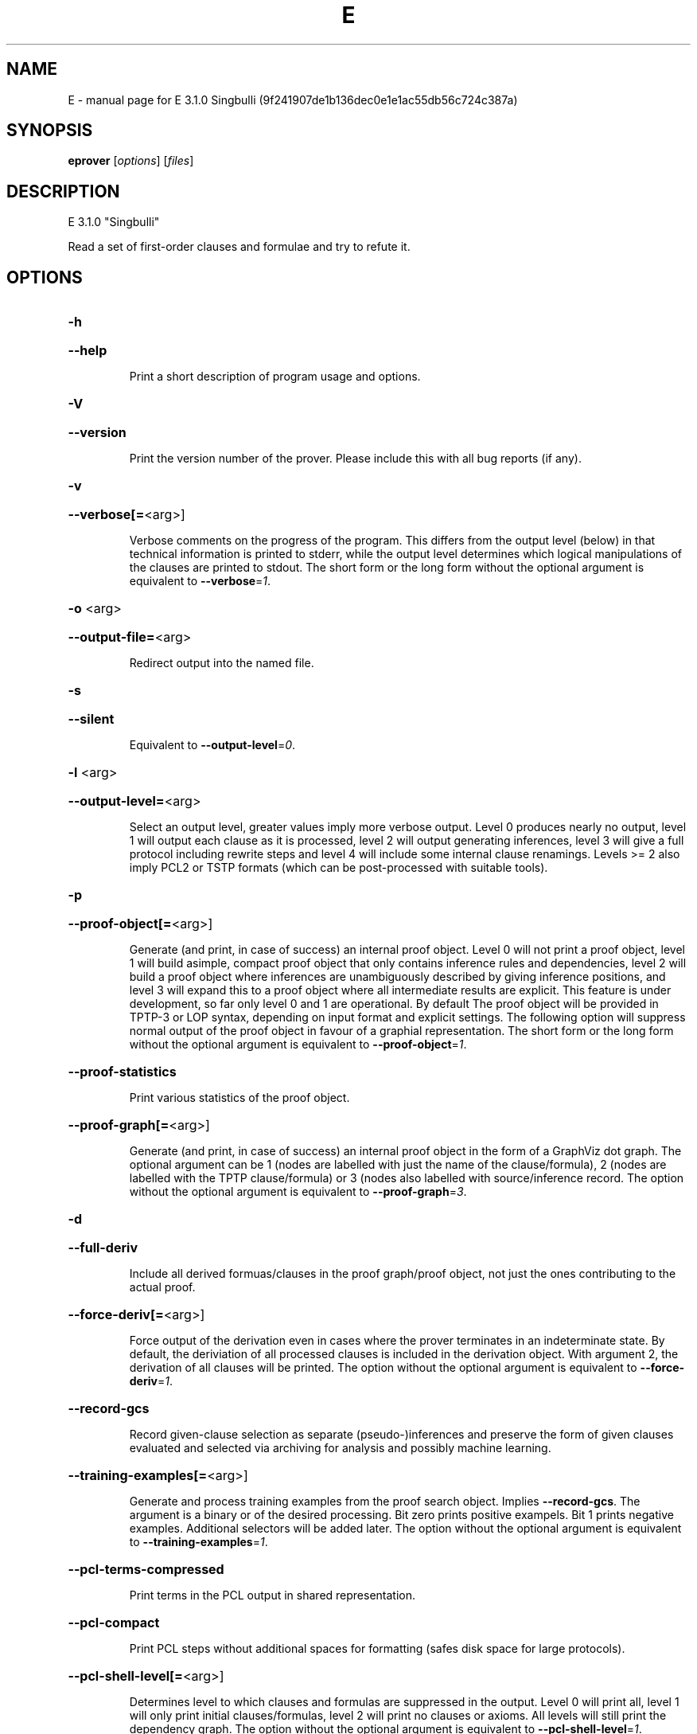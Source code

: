 .\" DO NOT MODIFY THIS FILE!  It was generated by help2man 1.49.3.
.TH E "1" "May 2024" "E 3.1.0 Singbulli (9f241907de1b136dec0e1e1ac55db56c724c387a)" "User Commands"
.SH NAME
E \- manual page for E 3.1.0 Singbulli (9f241907de1b136dec0e1e1ac55db56c724c387a)
.SH SYNOPSIS
.B eprover
[\fI\,options\/\fR] [\fI\,files\/\fR]
.SH DESCRIPTION
E 3.1.0 "Singbulli"
.PP
Read a set of first\-order clauses and formulae and try to refute it.
.SH OPTIONS
.HP
\fB\-h\fR
.HP
\fB\-\-help\fR
.IP
Print a short description of program usage and options.
.HP
\fB\-V\fR
.HP
\fB\-\-version\fR
.IP
Print the version number of the prover. Please include this with all bug
reports (if any).
.HP
\fB\-v\fR
.HP
\fB\-\-verbose[=\fR<arg>]
.IP
Verbose comments on the progress of the program. This differs from the
output level (below) in that technical information is printed to stderr,
while the output level determines which logical manipulations of the
clauses are printed to stdout. The short form or the long form without
the optional argument is equivalent to \fB\-\-verbose\fR=\fI\,1\/\fR.
.HP
\fB\-o\fR <arg>
.HP
\fB\-\-output\-file=\fR<arg>
.IP
Redirect output into the named file.
.HP
\fB\-s\fR
.HP
\fB\-\-silent\fR
.IP
Equivalent to \fB\-\-output\-level\fR=\fI\,0\/\fR.
.HP
\fB\-l\fR <arg>
.HP
\fB\-\-output\-level=\fR<arg>
.IP
Select an output level, greater values imply more verbose output. Level 0
produces nearly no output, level 1 will output each clause as it is
processed, level 2 will output generating inferences, level 3 will give a
full protocol including rewrite steps and level 4 will include some
internal clause renamings. Levels >= 2 also imply PCL2 or TSTP formats
(which can be post\-processed with suitable tools).
.HP
\fB\-p\fR
.HP
\fB\-\-proof\-object[=\fR<arg>]
.IP
Generate (and print, in case of success) an internal proof object. Level
0 will not print a proof object, level 1 will build asimple, compact
proof object that only contains inference rules and dependencies, level 2
will build a proof object where inferences are unambiguously described by
giving inference positions, and level 3 will expand this to a proof
object where all intermediate results are explicit. This feature is under
development, so far only level 0 and 1 are operational. By default The
proof object will be provided in TPTP\-3 or LOP syntax, depending on input
format and explicit settings. The following option will suppress normal
output of the proof object in favour of a graphial representation. The
short form or the long form without the optional argument is equivalent
to \fB\-\-proof\-object\fR=\fI\,1\/\fR.
.HP
\fB\-\-proof\-statistics\fR
.IP
Print various statistics of the proof object.
.HP
\fB\-\-proof\-graph[=\fR<arg>]
.IP
Generate (and print, in case of success) an internal proof object in the
form of a GraphViz dot graph. The optional argument can be 1 (nodes are
labelled with just the name of the clause/formula), 2 (nodes are labelled
with the TPTP clause/formula) or 3  (nodes also labelled with
source/inference record. The option without the optional argument is
equivalent to \fB\-\-proof\-graph\fR=\fI\,3\/\fR.
.HP
\fB\-d\fR
.HP
\fB\-\-full\-deriv\fR
.IP
Include all derived formuas/clauses in the proof graph/proof object, not
just the ones contributing to the actual proof.
.HP
\fB\-\-force\-deriv[=\fR<arg>]
.IP
Force output of the derivation even in cases where the prover terminates
in an indeterminate state. By default, the deriviation of all processed
clauses is included in the derivation object. With argument 2, the
derivation of all clauses will be printed. The option without the
optional argument is equivalent to \fB\-\-force\-deriv\fR=\fI\,1\/\fR.
.HP
\fB\-\-record\-gcs\fR
.IP
Record given\-clause selection as separate (pseudo\-)inferences and
preserve the form of given clauses evaluated and selected via archiving
for analysis and possibly machine learning.
.HP
\fB\-\-training\-examples[=\fR<arg>]
.IP
Generate and process training examples from the proof search object.
Implies \fB\-\-record\-gcs\fR. The argument is a binary or of the desired
processing. Bit zero prints positive exampels. Bit 1 prints negative
examples. Additional selectors will be added later. The option without
the optional argument is equivalent to \fB\-\-training\-examples\fR=\fI\,1\/\fR.
.HP
\fB\-\-pcl\-terms\-compressed\fR
.IP
Print terms in the PCL output in shared representation.
.HP
\fB\-\-pcl\-compact\fR
.IP
Print PCL steps without additional spaces for formatting (safes disk
space for large protocols).
.HP
\fB\-\-pcl\-shell\-level[=\fR<arg>]
.IP
Determines level to which clauses and formulas are suppressed in the
output. Level 0 will print all, level 1 will only print initial
clauses/formulas, level 2 will print no clauses or axioms. All levels
will still print the dependency graph. The option without the optional
argument is equivalent to \fB\-\-pcl\-shell\-level\fR=\fI\,1\/\fR.
.HP
\fB\-\-print\-statistics\fR
.IP
Print the inference statistics (only relevant for output level <=1,
otherwise they are printed automatically.
.HP
\fB\-0\fR
.HP
\fB\-\-print\-detailed\-statistics\fR
.IP
Print data about the proof state that is potentially expensive to
collect. Includes number of term cells and number of rewrite steps. This
implies the previous option.
.HP
\fB\-S\fR
.HP
\fB\-\-print\-saturated[=\fR<arg>]
.IP
Print the (semi\-) saturated clause sets after terminating the saturation
process. The argument given describes which parts should be printed in
which order. Legal characters are 'teigEIGaA', standing for type
declarations, processed positive units, processed negative units,
processed non\-units, unprocessed positive units, unprocessed negative
units, unprocessed non\-units, and two types of additional equality
axioms, respectively. Equality axioms will only be printed if the
original specification contained real equality. In this case, 'a'
requests axioms in which a separate substitutivity axiom is given for
each argument position of a function or predicate symbol, while 'A'
requests a single substitutivity axiom (covering all positions) for each
symbol. The short form or the long form without the optional argument is
equivalent to \fB\-\-print\-saturated\fR=\fI\,eigEIG\/\fR.
.HP
\fB\-\-print\-sat\-info\fR
.IP
Print additional information (clause number, weight, etc) as a comment
for clauses from the semi\-saturated end system.
.HP
\fB\-\-filter\-saturated[=\fR<arg>]
.TP
Filter the
(semi\-) saturated clause sets after terminating the
.IP
saturation process. The argument is a string describing which operations
to take (and in which order). Options are 'u' (remove all clauses with
more than one literal), 'c' (delete all but one copy of identical
clauses, 'n', 'r', 'f' (forward contraction, unit\-subsumption only, no
rewriting, rewriting with rules only, full rewriting, respectively), and
\&'N', 'R' and 'F' (as their lower case counterparts, but with
non\-unit\-subsumption enabled as well). The option without the optional
argument is equivalent to \fB\-\-filter\-saturated\fR=\fI\,Fc\/\fR.
.HP
\fB\-\-syntax\-only\fR
.IP
Stop after parsing, i.e. only check if the input can be parsed correcly.
.HP
\fB\-\-prune\fR
.IP
Stop after relevancy pruning, SInE pruning, and output of the initial
clause\- and formula set. This will automatically set output level to 4 so
that the pruned problem specification is printed. Note that the desired
pruning methods must still be specified (e.g. '\-\-sine=Auto').
.HP
\fB\-\-cnf\fR
.IP
Convert the input problem into clause normal form and print it. This is
(nearly) equivalent to '\-\-print\-saturated=eigEIG
\fB\-\-processed\-clauses\-limit\fR=\fI\,0\/\fR' and will by default perform some usually
useful simplifications. You can additionally specify e.g.
\&'\-\-no\-preprocessing' if you want just the result of CNF translation.
.HP
\fB\-\-print\-pid\fR
.IP
Print the process id of the prover as a comment after option processing.
.HP
\fB\-\-print\-version\fR
.IP
Print the version number of the prover as a comment after option
processing. Note that unlike \fB\-version\fR, the prover will not terminate, but
proceed normally.
.HP
\fB\-\-error\-on\-empty\fR
.IP
Return with an error code if the input file contains no clauses.
Formally, the empty clause set (as an empty conjunction of clauses) is
trivially satisfiable, and E will treat any empty input set as
satisfiable. However, in composite systems this is more often a sign that
something went wrong. Use this option to catch such bugs.
.HP
\fB\-m\fR <arg>
.HP
\fB\-\-memory\-limit=\fR<arg>
.IP
Limit the memory the prover may use. The argument is the allowed amount
of memory in MB. If you use the argument 'Auto', the system will try to
figure out the amount of physical memory of your machine and claim most
of it. This option may not work everywhere, due to broken and/or strange
behaviour of setrlimit() in some UNIX implementations, and due to the
fact that I know of no portable way to figure out the physical memory in
a machine. Both the option and the 'Auto' version do work under all
tested versions of Solaris and GNU/Linux. Due to problems with limit data
types, it is currently impossible to set a limit of more than 2 GB (2048
MB).
.HP
\fB\-\-cpu\-limit[=\fR<arg>]
.IP
Limit the cpu time the prover should run. The optional argument is the
CPU time in seconds. The prover will terminate immediately after reaching
the time limit, regardless of internal state. This option may not work
everywhere, due to broken and/or strange behaviour of setrlimit() in some
UNIX implementations. It does work under all tested versions of Solaris,
HP\-UX, MacOS\-X, and GNU/Linux. As a side effect, this option will inhibit
core file writing. Please note that if you use both \fB\-\-cpu\-limit\fR and
\fB\-\-soft\-cpu\-limit\fR, the soft limit has to be smaller than the hard limit to
have any effect.  The option without the optional argument is equivalent
to \fB\-\-cpu\-limit\fR=\fI\,300\/\fR.
.HP
\fB\-\-soft\-cpu\-limit[=\fR<arg>]
.IP
Limit the cpu time the prover should spend in the main saturation phase.
The prover will then terminate gracefully, i.e. it will perform
post\-processing, filtering and printing of unprocessed clauses, if these
options are selected. Note that for some filtering options (in particular
those which perform full subsumption), the post\-processing time may well
be larger than the saturation time. This option is particularly useful if
you want to use E as a preprocessor or lemma generator in a larger
system. The option without the optional argument is equivalent to
\fB\-\-soft\-cpu\-limit\fR=\fI\,290\/\fR.
.HP
\fB\-R\fR
.HP
\fB\-\-resources\-info\fR
.IP
Give some information about the resources used by the prover. You will
usually get CPU time information. On systems returning more information
with the rusage() system call, you will also get information about memory
consumption.
.HP
\fB\-\-print\-strategy[=\fR<arg>]
.IP
Print a representation of all search parameters and their setting of a
given strategy, then terminate. If no argument is given, the current
strategy is printed. Use the reserved name '>all\-strats<'to get a
description of all built\-in strategies. The option without the optional
argument is equivalent to \fB\-\-print\-strategy=\fR>current\-strategy<.
.HP
\fB\-\-parse\-strategy=\fR<arg>
.IP
Parse the previously printed representation of strategy and set all proof
search parameters accordingly.
.HP
\fB\-C\fR <arg>
.HP
\fB\-\-processed\-clauses\-limit=\fR<arg>
.IP
Set the maximal number of clauses to process (i.e. the number of
traversals of the main\-loop).
.HP
\fB\-P\fR <arg>
.HP
\fB\-\-processed\-set\-limit=\fR<arg>
.IP
Set the maximal size of the set of processed clauses. This differs from
the previous option in that redundant and back\-simplified processed
clauses are not counted.
.HP
\fB\-U\fR <arg>
.HP
\fB\-\-unprocessed\-limit=\fR<arg>
.IP
Set the maximal size of the set of unprocessed clauses. This is a
termination condition, not something to use to control the deletion of
bad clauses. Compare \fB\-\-delete\-bad\-limit\fR.
.HP
\fB\-T\fR <arg>
.HP
\fB\-\-total\-clause\-set\-limit=\fR<arg>
.IP
Set the maximal size of the set of all clauses. See previous option.
.HP
\fB\-\-generated\-limit=\fR<arg>
.IP
Set the maximal number of generated clauses before the proof search
stops. This is a reasonable (though not great) estimate of the work done.
.HP
\fB\-\-tb\-insert\-limit=\fR<arg>
.IP
Set the maximal number of of term bank term top insertions. This is a
reasonable (though not great) estimate of the work done.
.HP
\fB\-\-answers[=\fR<arg>]
.IP
Set the maximal number of answers to print for existentially quantified
questions. Without this option, the prover terminates after the first
answer found. If the value is different from 1, the prover is no longer
guaranteed to terminate, even if there is a finite number of answers. The
option without the optional argument is equivalent to
\fB\-\-answers\fR=\fI\,2147483647\/\fR.
.HP
\fB\-\-conjectures\-are\-questions\fR
.IP
Treat all conjectures as questions to be answered. This is a wart
necessary because CASC\-J6 has categories requiring answers, but does not
yet support the 'question' type for formulas.
.HP
\fB\-n\fR
.HP
\fB\-\-eqn\-no\-infix\fR
.IP
In LOP, print equations in prefix notation equal(x,y).
.HP
\fB\-e\fR
.HP
\fB\-\-full\-equational\-rep\fR
.IP
In LOP. print all literals as equations, even non\-equational ones.
.HP
\fB\-\-lop\-in\fR
.IP
Set E\-LOP as the input format. If no input format is selected by this or
one of the following options, E will guess the input format based on the
first token. It will almost always correctly recognize TPTP\-3, but it may
misidentify E\-LOP files that use TPTP meta\-identifiers as logical
symbols.
.HP
\fB\-\-pcl\-out\fR
.IP
Set PCL as the proof object output format.
.HP
\fB\-\-tptp\-in\fR
.IP
Set TPTP\-2 as the input format (but note that includes are still handled
according to TPTP\-3 semantics).
.HP
\fB\-\-tptp\-out\fR
.IP
Print TPTP format instead of E\-LOP. Implies \fB\-\-eqn\-no\-infix\fR and will
ignore \fB\-\-full\-equational\-rep\fR.
.HP
\fB\-\-tptp\-format\fR
.IP
Equivalent to \fB\-\-tptp\-in\fR and \fB\-\-tptp\-out\fR.
.HP
\fB\-\-tptp2\-in\fR
.IP
Synonymous with \fB\-\-tptp\-in\fR.
.HP
\fB\-\-tptp2\-out\fR
.IP
Synonymous with \fB\-\-tptp\-out\fR.
.HP
\fB\-\-tptp2\-format\fR
.IP
Synonymous with \fB\-\-tptp\-format\fR.
.HP
\fB\-\-tstp\-in\fR
.IP
Set TPTP\-3 as the input format (Note that TPTP\-3 syntax is still under
development, and the version in E may not be fully conforming at all
times. E works on all TPTP 6.3.0 FOF and CNF files (including includes).
.HP
\fB\-\-tstp\-out\fR
.IP
Print output clauses in TPTP\-3 syntax. In particular, for output levels
>=2, write derivations as TPTP\-3 derivations.
.HP
\fB\-\-tstp\-format\fR
.IP
Equivalent to \fB\-\-tstp\-in\fR and \fB\-\-tstp\-out\fR.
.HP
\fB\-\-tptp3\-in\fR
.IP
Synonymous with \fB\-\-tstp\-in\fR.
.HP
\fB\-\-tptp3\-out\fR
.IP
Synonymous with \fB\-\-tstp\-out\fR.
.HP
\fB\-\-tptp3\-format\fR
.IP
Synonymous with \fB\-\-tstp\-format\fR.
.HP
\fB\-\-auto\fR
.IP
Automatically determine settings for proof search.
.HP
\fB\-\-auto\-schedule[=\fR<arg>]
.IP
Use the (experimental) strategy scheduling. This will try several
different fully specified search strategies (aka "Auto\-Modes"), one after
the other, until a proof or saturation is found, or the time limit is
exceeded. The optional argument is the number of CPUs on which the
schedule is going to be executed on. By default, the schedule is executed
on a single core. To execute on all cores of a system, set the argument
to 'Auto', but note that this will use all reported cores (even
low\-performance efficiency cores, if available on the hardware platform
and reported by the OS). The option without the optional argument is
equivalent to \fB\-\-auto\-schedule\fR=\fI\,1\/\fR.
.HP
\fB\-\-force\-preproc\-sched=\fR<arg>
.IP
When autoscheduling is used, make sure that preprocessing schedule is
inserted in the search categories
.HP
\fB\-\-serialize\-schedule=\fR<arg>
.IP
Convert parallel auto\-schedule into serialized one.
.HP
\fB\-\-satauto\-schedule[=\fR<arg>]
.IP
Use strategy scheduling without SInE, thus maintaining completeness. The
option without the optional argument is equivalent to
\fB\-\-satauto\-schedule\fR=\fI\,1\/\fR.
.HP
\fB\-\-no\-preprocessing\fR
.IP
Do not perform preprocessing on the initial clause set. Preprocessing
currently removes tautologies and orders terms, literals and clauses in a
certain ("canonical") way before anything else happens. Unless limited by
one of the following options, it will also unfold equational definitions.
.HP
\fB\-\-eq\-unfold\-limit=\fR<arg>
.IP
During preprocessing, limit unfolding (and removing) of equational
definitions to those where the expanded definition is at most the given
limit bigger (in terms of standard weight) than the defined term.
.HP
\fB\-\-eq\-unfold\-maxclauses=\fR<arg>
.IP
During preprocessing, don't try unfolding of equational definitions if
the problem has more than this limit of clauses.
.HP
\fB\-\-no\-eq\-unfolding\fR
.IP
During preprocessing, abstain from unfolding (and removing) equational
definitions.
.HP
\fB\-\-goal\-defs[=\fR<arg>]
.IP
Introduce Twee\-style equational definitions for ground terms in
conjecture clauses. The argument can be All or Neg, which will only
consider ground terms from negative literals (to be implemented). The
option without the optional argument is equivalent to \fB\-\-goal\-defs\fR=\fI\,All\/\fR.
.HP
\fB\-\-goal\-subterm\-defs\fR
.IP
Introduce goal definitions for all conjecture ground subterms. The
default is to only introduce them for the maximal (with respect to the
subterm relation) ground terms in conjecture clauses (to be implemented).
.HP
\fB\-\-sine[=\fR<arg>]
.IP
Apply SInE to prune the unprocessed axioms with the specified filter.
\&'Auto' will automatically pick a filter. The option without the optional
argument is equivalent to \fB\-\-sine\fR=\fI\,Auto\/\fR.
.HP
\fB\-\-rel\-pruning\-level[=\fR<arg>]
.IP
Perform relevancy pruning up to the given level on the unprocessed
axioms. The option without the optional argument is equivalent to
\fB\-\-rel\-pruning\-level\fR=\fI\,3\/\fR.
.HP
\fB\-\-presat\-simplify\fR
.IP
Before proper saturation do a complete interreduction of the proof state.
.HP
\fB\-\-ac\-handling[=\fR<arg>]
.IP
Select AC handling mode, i.e. determine what to do with redundant AC
tautologies. The default is equivalent to 'DiscardAll', the other
possible values are 'None' (to disable AC handling), 'KeepUnits', and
\&'KeepOrientable'. The option without the optional argument is equivalent
to \fB\-\-ac\-handling\fR=\fI\,KeepUnits\/\fR.
.HP
\fB\-\-ac\-non\-aggressive\fR
.IP
Do AC resolution on negative literals only on processing (by default, AC
resolution is done after clause creation). Only effective if AC handling
is not disabled.
.HP
\fB\-W\fR <arg>
.HP
\fB\-\-literal\-selection\-strategy=\fR<arg>
.IP
Choose a strategy for selection of negative literals. There are two
special values for this option: NoSelection will select no literal (i.e.
perform normal superposition) and NoGeneration will inhibit all
generating inferences. For a list of the other (hopefully
self\-documenting) values run 'eprover \fB\-W\fR none'. There are two variants of
each strategy. The one prefixed with 'P' will allow paramodulation into
maximal positive literals in addition to paramodulation into maximal
selected negative literals.
.HP
\fB\-\-no\-generation\fR
.IP
Don't perform any generating inferences (equivalent to
\fB\-\-literal\-selection\-strategy\fR=\fI\,NoGeneration\/\fR).
.HP
\fB\-\-select\-on\-processing\-only\fR
.IP
Perform literal selection at processing time only (i.e. select only in
the _given clause_), not before clause evaluation. This is relevant
because many clause selection heuristics give special consideration to
maximal or selected literals.
.HP
\fB\-i\fR
.HP
\fB\-\-inherit\-paramod\-literals\fR
.IP
Always select the negative literals a previous inference paramodulated
into (if possible). If no such literal exists, select as dictated by the
selection strategy.
.HP
\fB\-j\fR
.HP
\fB\-\-inherit\-goal\-pm\-literals\fR
.IP
In a goal (all negative clause), always select the negative literals a
previous inference paramodulated into (if possible). If no such literal
exists, select as dictated by the selection strategy.
.HP
\fB\-\-inherit\-conjecture\-pm\-literals\fR
.IP
In a conjecture\-derived clause, always select the negative literals a
previous inference paramodulated into (if possible). If no such literal
exists, select as dictated by the selection strategy.
.HP
\fB\-\-selection\-pos\-min=\fR<arg>
.IP
Set a lower limit for the number of positive literals a clause must have
to be eligible for literal selection.
.HP
\fB\-\-selection\-pos\-max=\fR<arg>
.IP
Set a upper limit for the number of positive literals a clause can have
to be eligible for literal selection.
.HP
\fB\-\-selection\-neg\-min=\fR<arg>
.IP
Set a lower limit for the number of negative literals a clause must have
to be eligible for literal selection.
.HP
\fB\-\-selection\-neg\-max=\fR<arg>
.IP
Set a upper limit for the number of negative literals a clause can have
to be eligible for literal selection.
.HP
\fB\-\-selection\-all\-min=\fR<arg>
.IP
Set a lower limit for the number of literals a clause must have to be
eligible for literal selection.
.HP
\fB\-\-selection\-all\-max=\fR<arg>
.IP
Set an upper limit for the number of literals a clause must have to be
eligible for literal selection.
.HP
\fB\-\-selection\-weight\-min=\fR<arg>
.IP
Set the minimum weight a clause must have to be eligible for literal
selection.
.HP
\fB\-\-prefer\-initial\-clauses\fR
.IP
Always process all initial clauses first.
.HP
\fB\-x\fR <arg>
.HP
\fB\-\-expert\-heuristic=\fR<arg>
.IP
Select one of the clause selection heuristics. Currently at least
available: Auto, Weight, StandardWeight, RWeight, FIFO, LIFO, Uniq,
UseWatchlist. For a full list check HEURISTICS/che_proofcontrol.c. Auto
is recommended if you only want to find a proof. It is special in that it
will also set some additional options. To have optimal performance, you
also should specify \fB\-tAuto\fR to select a good term ordering. LIFO is unfair
and will make the prover incomplete. Uniq is used internally and is not
very useful in most cases. You can define more heuristics using the
option \fB\-H\fR (see below).
.HP
\fB\-\-filter\-orphans\-limit[=\fR<arg>]
.IP
Orphans are unprocessed clauses where one of the parents has been removed
by back\-simolification. They are redundant and usually removed lazily
(i.e. only when they are selected for processing). With this option you
can select a limit on back\-simplified clauses  after which orphans will
be eagerly deleted. The option without the optional argument is
equivalent to \fB\-\-filter\-orphans\-limit\fR=\fI\,100\/\fR.
.HP
\fB\-\-forward\-contract\-limit[=\fR<arg>]
.IP
Set a limit on the number of processed clauses after which the
unprocessed clause set will be re\-simplified and reweighted.  The option
without the optional argument is equivalent to
\fB\-\-forward\-contract\-limit\fR=\fI\,80000\/\fR.
.HP
\fB\-\-delete\-bad\-limit[=\fR<arg>]
.IP
Set the number of storage units after which bad clauses are deleted
without further consideration. This causes the prover to be potentially
incomplete, but will allow you to limit the maximum amount of memory used
fairly well. The prover will tell you if a proof attempt failed due to
the incompleteness introduced by this option. It is recommended to set
this limit significantly higher than \fB\-\-filter\-limit\fR or
\fB\-\-filter\-copies\-limit\fR. If you select \fB\-xAuto\fR and set a memory limit, the
prover will determine a good value automatically. The option without the
optional argument is equivalent to \fB\-\-delete\-bad\-limit\fR=\fI\,1500000\/\fR.
.HP
\fB\-\-assume\-completeness\fR
.IP
There are various way (e.g. the next few options) to configure the prover
to be strongly incomplete in the general case. E will detect when such an
option is selected and return corresponding exit states (i.e. it will not
claim satisfiability just because it ran out of unprocessed clauses). If
you _know_ that for your class of problems the selected strategy is still
complete, use this option to tell the system that this is the case.
.HP
\fB\-\-assume\-incompleteness\fR
.IP
This option instructs the prover to assume incompleteness (typically
because the axiomatization already is incomplete because axioms have been
filtered before they are handed to the system.
.HP
\fB\-\-disable\-eq\-factoring\fR
.IP
Disable equality factoring. This makes the prover incomplete for general
non\-Horn problems, but helps for some specialized classes. It is not
necessary to disable equality factoring for Horn problems, as Horn
clauses are not factored anyways.
.HP
\fB\-\-disable\-paramod\-into\-neg\-units\fR
.IP
Disable paramodulation into negative unit clause. This makes the prover
incomplete in the general case, but helps for some specialized classes.
.HP
\fB\-\-condense\fR
.IP
Enable condensing for the given clause. Condensing replaces a clause by a
more general factor (if such a factor exists).
.HP
\fB\-\-condense\-aggressive\fR
.IP
Enable condensing for the given and newly generated clauses.
.HP
\fB\-\-disable\-given\-clause\-fw\-contraction\fR
.IP
Disable simplification and subsumption of the newly selected given clause
(clauses are still simplified when they are generated). In general, this
breaks some basic assumptions of the DISCOUNT loop proof search
procedure. However, there are some problem classes in which  this
simplifications empirically never occurs. In such cases, we can save
significant overhead. The option _should_ work in all cases, but is not
expected to improve things in most cases.
.HP
\fB\-\-simul\-paramod\fR
.IP
Use simultaneous paramodulation to implement superposition. Default is to
use plain paramodulation.
.HP
\fB\-\-oriented\-simul\-paramod\fR
.IP
Use simultaneous paramodulation for oriented from\-literals. This is an
experimental feature.
.HP
\fB\-\-supersimul\-paramod\fR
.IP
Use supersimultaneous paramodulation to implement superposition. Default
is to use plain paramodulation.
.HP
\fB\-\-oriented\-supersimul\-paramod\fR
.IP
Use supersimultaneous paramodulation for oriented from\-literals. This is
an experimental feature.
.HP
\fB\-\-split\-clauses[=\fR<arg>]
.IP
Determine which clauses should be subject to splitting. The argument is
the binary 'OR' of values for the desired classes:
.TP
1:
Horn clauses
.TP
2:
Non\-Horn clauses
.TP
4:
Negative clauses
.TP
8:
Positive clauses
.TP
16:
Clauses with both positive and negative literals
.IP
Each set bit adds that class to the set of clauses which will be split.
The option without the optional argument is equivalent to
\fB\-\-split\-clauses\fR=\fI\,7\/\fR.
.HP
\fB\-\-split\-method=\fR<arg>
.IP
Determine how to treat ground literals in splitting. The argument is
either '0' to denote no splitting of ground literals (they are all
assigned to the first split clause produced), '1' to denote that all
ground literals should form a single new clause, or '2', in which case
ground literals are treated as usual and are all split off into
individual clauses.
.HP
\fB\-\-split\-aggressive\fR
.IP
Apply splitting to new clauses (after simplification) and before
evaluation. By default, splitting (if activated) is only performed on
selected clauses.
.HP
\fB\-\-split\-reuse\-defs\fR
.IP
If possible, reuse previous definitions for splitting.
.HP
\fB\-\-disequality\-decomposition[=\fR<arg>]
.IP
Enable the disequality decomposition inference. The optional argument is
the maximal literal number of clauses considered for the inference. The
option without the optional argument is equivalent to
\fB\-\-disequality\-decomposition\fR=\fI\,1024\/\fR.
.HP
\fB\-\-disequality\-decomp\-maxarity[=\fR<arg>]
.IP
Limit disequality decomposition to function symbols of at most the given
arity. The option without the optional argument is equivalent to
\fB\-\-disequality\-decomp\-maxarity\fR=\fI\,1\/\fR.
.HP
\fB\-t\fR <arg>
.HP
\fB\-\-term\-ordering=\fR<arg>
.IP
Select an ordering type (currently Auto, LPO, LPO4, KBO or KBO6). \fB\-tAuto\fR
is suggested, in particular with \fB\-xAuto\fR. KBO and KBO6 are different
implementations of the same ordering, KBO6 is usually faster and has had
more testing. Similarly, LPO4 is a new, equivalent but superior
implementation of LPO.
.HP
\fB\-w\fR <arg>
.HP
\fB\-\-order\-weight\-generation=\fR<arg>
.IP
Select a method for the generation of weights for use with the term
ordering. Run 'eprover \fB\-w\fR none' for a list of options.
.HP
\fB\-\-order\-weights=\fR<arg>
.IP
Describe a (partial) assignments of weights to function symbols for term
orderings (in particular, KBO). You can specify a list of weights of the
form 'f1:w1,f2:w2, ...'. Since a total weight assignment is needed, E
will _first_ apply any weight generation scheme specified (or the default
one), and then modify the weights as specified. Note that E performs only
very basic sanity checks, so you probably can specify weights that break
KBO constraints.
.HP
\fB\-G\fR <arg>
.HP
\fB\-\-order\-precedence\-generation=\fR<arg>
.IP
Select a method for the generation of a precedence for use with the term
ordering. Run 'eprover \fB\-G\fR none' for a list of options.
.HP
\fB\-\-prec\-pure\-conj[=\fR<arg>]
.IP
Set a weight for symbols that occur in conjectures only to determinewhere
to place it in the precedence. This value is used for a roughpre\-order,
the normal schemes only sort within symbols with the sameoccurrence
modifier. The option without the optional argument is equivalent to
\fB\-\-prec\-pure\-conj\fR=\fI\,10\/\fR.
.HP
\fB\-\-prec\-conj\-axiom[=\fR<arg>]
.IP
Set a weight for symbols that occur in both conjectures and axiomsto
determine where to place it in the precedence. This value is used for a
rough pre\-order, the normal schemes only sort within symbols with the
same occurrence modifier. The option without the optional argument is
equivalent to \fB\-\-prec\-conj\-axiom\fR=\fI\,5\/\fR.
.HP
\fB\-\-prec\-pure\-axiom[=\fR<arg>]
.IP
Set a weight for symbols that occur in axioms only to determine where to
place it in the precedence. This value is used for a rough pre\-order, the
normal schemes only sort within symbols with the same occurrence
modifier. The option without the optional argument is equivalent to
\fB\-\-prec\-pure\-axiom\fR=\fI\,2\/\fR.
.HP
\fB\-\-prec\-skolem[=\fR<arg>]
.IP
Set a weight for Skolem symbols to determine where to place it in the
precedence. This value is used for a rough pre\-order, the normal schemes
only sort within symbols with the same occurrence modifier. The option
without the optional argument is equivalent to \fB\-\-prec\-skolem\fR=\fI\,2\/\fR.
.HP
\fB\-\-prec\-defpred[=\fR<arg>]
.IP
Set a weight for introduced predicate symbols (usually via definitional
CNF or clause splitting) to determine where to place it in the
precedence. This value is used for a rough pre\-order, the normal schemes
only sort within symbols with the same occurrence modifier. The option
without the optional argument is equivalent to \fB\-\-prec\-defpred\fR=\fI\,2\/\fR.
.HP
\fB\-c\fR <arg>
.HP
\fB\-\-order\-constant\-weight=\fR<arg>
.IP
Set a special weight > 0 for constants in the term ordering. By default,
constants are treated like other function symbols.
.HP
\fB\-\-precedence[=\fR<arg>]
.IP
Describe a (partial) precedence for the term ordering used for the proof
attempt. You can specify a comma\-separated list of precedence chains,
where a precedence chain is a list of function symbols (which all have to
appear in the proof problem), connected by >, <, or =. If this option is
used in connection with \fB\-\-order\-precedence\-generation\fR, the partial
ordering will be completed using the selected method, otherwise the
prover runs with a non\-ground\-total ordering. The option without the
optional argument is equivalent to \fB\-\-precedence=\fR.
.HP
\fB\-\-lpo\-recursion\-limit[=\fR<arg>]
.IP
Set a depth limit for LPO comparisons. Most comparisons do not need more
than 10 or 20 levels of recursion. By default, recursion depth is limited
to 1000 to avoid stack overflow problems. If the limit is reached, the
prover assumes that the terms are uncomparable. Smaller values make the
comparison attempts faster, but less exact. Larger values have the
opposite effect. Values up to 20000 should be save on most operating
systems. If you run into segmentation faults while using LPO or LPO4,
first try to set this limit to a reasonable value. If the problem
persists, send a bug report ;\-) The option without the optional argument
is equivalent to \fB\-\-lpo\-recursion\-limit\fR=\fI\,100\/\fR.
.HP
\fB\-\-restrict\-literal\-comparisons\fR
.IP
Make all literals uncomparable in the term ordering (i.e. do not use the
term ordering to restrict paramodulation, equality resolution and
factoring to certain literals. This is necessary to make
Set\-of\-Support\-strategies complete for the non\-equational case (It still
is incomplete for the equational case, but pretty useless anyways).
.HP
\fB\-\-literal\-comparison=\fR<arg>
.IP
Modify how literal comparisons are done. 'None' is equivalent to the
previous option, 'Normal' uses the normal lifting of the term ordering,
\&'TFOEqMax' uses the equivalent of a transfinite ordering deciding on the
predicate symbol and making equational literals maximal (note that this
setting makes the prover incomplere), and 'TFOEqMin' modifies this by
making equational symbols minimal.
.HP
\fB\-\-sos\-uses\-input\-types\fR
.IP
If input is TPTP format, use TPTP conjectures for initializing the Set of
Support. If not in TPTP format, use E\-LOP queries (clauses of the form
?\-l(X),...,m(Y)). Normally, all negative clauses are used. Please note
that most E heuristics do not use this information at all, it is
currently only useful for certain parameter settings (including the
SimulateSOS priority function).
.HP
\fB\-\-destructive\-er\fR
.IP
Allow destructive equality resolution inferences on pure\-variable
literals of the form X!=Y, i.e. replace the original clause with the
result of an equality resolution inference on this literal.
.HP
\fB\-\-strong\-destructive\-er\fR
.IP
Allow destructive equality resolution inferences on literals of the form
X!=t (where X does not occur in t), i.e. replace the original clause with
the result of an equality resolution inference on this literal. Unless I
am brain\-dead, this maintains completeness, although the proof is rather
tricky.
.HP
\fB\-\-destructive\-er\-aggressive\fR
.IP
Apply destructive equality resolution to all newly generated clauses, not
just to selected clauses. Implies \fB\-\-destructive\-er\fR.
.HP
\fB\-\-forward\-context\-sr\fR
.IP
Apply contextual simplify\-reflect with processed clauses to the given
clause.
.HP
\fB\-\-forward\-context\-sr\-aggressive\fR
.IP
Apply contextual simplify\-reflect with processed clauses to new clauses.
Implies \fB\-\-forward\-context\-sr\fR.
.HP
\fB\-\-backward\-context\-sr\fR
.IP
Apply contextual simplify\-reflect with the given clause to processed
clauses.
.HP
\fB\-g\fR
.HP
\fB\-\-prefer\-general\-demodulators\fR
.IP
Prefer general demodulators. By default, E prefers specialized
demodulators. This affects in which order the rewrite  index is
traversed.
.HP
\fB\-F\fR <arg>
.HP
\fB\-\-forward\-demod\-level=\fR<arg>
.IP
Set the desired level for rewriting of unprocessed clauses. A value of 0
means no rewriting, 1 indicates to use rules (orientable equations) only,
2 indicates full rewriting with rules and instances of unorientable
equations. Default behavior is 2.
.HP
\fB\-\-demod\-under\-lambda=\fR<arg>
.IP
Demodulate *closed* subterms under lambdas.
.HP
\fB\-\-strong\-rw\-inst\fR
.IP
Instantiate unbound variables in matching potential demodulators with a
small constant terms.
.HP
\fB\-u\fR
.HP
\fB\-\-strong\-forward\-subsumption\fR
.IP
Try multiple positions and unit\-equations to try to equationally subsume
a single new clause. Default is to search for a single position.
.HP
\fB\-\-satcheck\-proc\-interval[=\fR<arg>]
.IP
Enable periodic SAT checking at the given interval of main loop
non\-trivial processed clauses. The option without the optional argument
is equivalent to \fB\-\-satcheck\-proc\-interval\fR=\fI\,5000\/\fR.
.HP
\fB\-\-satcheck\-gen\-interval[=\fR<arg>]
.IP
Enable periodic SAT checking whenever the total proof state size
increases by the given limit. The option without the optional argument is
equivalent to \fB\-\-satcheck\-gen\-interval\fR=\fI\,10000\/\fR.
.HP
\fB\-\-satcheck\-ttinsert\-interval[=\fR<arg>]
.IP
Enable periodic SAT checking whenever the number of term tops insertions
matches the given limit (which grows exponentially). The option without
the optional argument is equivalent to
\fB\-\-satcheck\-ttinsert\-interval\fR=\fI\,5000000\/\fR.
.HP
\fB\-\-satcheck[=\fR<arg>]
.IP
Set the grounding strategy for periodic SAT checking. Note that to enable
SAT checking, it is also necessary to set the interval with one of the
previous two options. The option without the optional argument is
equivalent to \fB\-\-satcheck\fR=\fI\,FirstConst\/\fR.
.HP
\fB\-\-satcheck\-decision\-limit[=\fR<arg>]
.IP
Set the number of decisions allowed for each run of the SAT solver. If
the option is not given, the built\-in value is 10000. Use \fB\-1\fR to allow
unlimited decision. The option without the optional argument is
equivalent to \fB\-\-satcheck\-decision\-limit\fR=\fI\,100\/\fR.
.HP
\fB\-\-satcheck\-normalize\-const\fR
.IP
Use the current normal form (as recorded in the termbank rewrite cache)
of the selected constant as the term for the grounding substitution.
.HP
\fB\-\-satcheck\-normalize\-unproc\fR
.IP
Enable re\-simplification (heuristic re\-revaluation) of unprocessed
clauses before grounding for SAT checking.
.HP
\fB\-\-watchlist[=\fR<arg>]
.IP
Give the name for a file containing clauses to be watched for during the
saturation process. If a clause is generated that subsumes a watchlist
clause, the subsumed clause is removed from the watchlist. The prover
will terminate when the watchlist is empty. If you want to use the
watchlist for guiding the proof, put the empty clause onto the list and
use the built\-in clause selection heuristic 'UseWatchlist' (or build a
heuristic yourself using the priority functions 'PreferWatchlist' and
\&'DeferWatchlist'). Use the argument 'Use inline watchlist type' (or no
argument) and the special clause type 'watchlist' if you want to put
watchlist clauses into the normal input stream. This is only supported
for TPTP input formats. The option without the optional argument is
equivalent to \fB\-\-watchlist=\fR'Use inline watchlist type'.
.HP
\fB\-\-static\-watchlist[=\fR<arg>]
.IP
This is identical to the previous option, but subsumed clauses willnot be
removed from the watchlist (and hence the prover will not terminate if
all watchlist clauses have been subsumed. This may be more useful for
heuristic guidance. The option without the optional argument is
equivalent to \fB\-\-static\-watchlist=\fR'Use inline watchlist type'.
.HP
\fB\-\-no\-watchlist\-simplification\fR
.IP
By default, the watchlist is brought into normal form with respect to the
current processed clause set and certain simplifications. This option
disables simplification for the watchlist.
.HP
\fB\-\-fw\-subsumption\-aggressive\fR
.IP
Perform forward subsumption on newly generated clauses before they are
evaluated. This is particularly useful if heuristic evaluation is very
expensive, e.g. via externally connected neural networks.
.HP
\fB\-\-conventional\-subsumption\fR
.IP
Equivalent to \fB\-\-subsumption\-indexing\fR=\fI\,None\/\fR.
.HP
\fB\-\-subsumption\-indexing=\fR<arg>
.IP
Determine choice of indexing for (most) subsumption operations. Choices
are 'None' for naive subsumption, 'Direct' for direct mapped FV\-Indexing,
\&'Perm' for permuted FV\-Indexing and 'PermOpt' for permuted FV\-Indexing
with deletion of (suspected) non\-informative features. Default behaviour
is 'Perm'.
.HP
\fB\-\-fvindex\-featuretypes=\fR<arg>
.IP
Select the feature types used for indexing. Choices are "None" to disable
FV\-indexing, "AC" for AC compatible features (the default) (literal
number and symbol counts), "SS" for set subsumption compatible features
(symbol depth), and "All" for all features.Unless you want to measure the
effects of the different features, I suggest you stick with the default.
.HP
\fB\-\-fvindex\-maxfeatures[=\fR<arg>]
.IP
Set the maximum initial number of symbols for feature computation.
Depending on the feature selection, a value of X here will convert into
2X+2 features (for set subsumption features), 2X+4 features (for
AC\-compatible features) or 4X+6 features (if all features are used, the
default). Note that the actually used set of features may be smaller than
this if the signature does not contain enough symbols.For the Perm and
PermOpt version, this is _also_ used to set the maximum depth of the
feature vector index. Yes, I should probably make this into two separate
options. If you select a small value here, you should probably not use
"Direct" for the \fB\-\-subsumption\-indexing\fR option. The option without the
optional argument is equivalent to \fB\-\-fvindex\-maxfeatures\fR=\fI\,200\/\fR.
.HP
\fB\-\-fvindex\-slack[=\fR<arg>]
.IP
Set the number of slots reserved in the index for function symbols that
may be introduced into the signature later, e.g. by splitting. If no new
symbols are introduced, this just wastes time and memory. If PermOpt is
chosen, the slackness slots will be deleted from the index anyways, but
will still waste (a little) time in computing feature vectors. The option
without the optional argument is equivalent to \fB\-\-fvindex\-slack\fR=\fI\,0\/\fR.
.HP
\fB\-\-rw\-bw\-index[=\fR<arg>]
.IP
Select fingerprint function for backwards rewrite index. "NoIndex" will
disable paramodulation indexing. For a list of the other values run
\&'eprover \fB\-\-pm\-index\fR=\fI\,none\/\fR'. FPX functions will use a fingerprint of X
positions, the letters disambiguate between different fingerprints with
the same sample size. The option without the optional argument is
equivalent to \fB\-\-rw\-bw\-index\fR=\fI\,FP7\/\fR.
.HP
\fB\-\-pm\-from\-index[=\fR<arg>]
.IP
Select fingerprint function for the index for paramodulation from indexed
clauses. "NoIndex" will disable paramodulation indexing. For a list of
the other values run 'eprover \fB\-\-pm\-index\fR=\fI\,none\/\fR'. FPX functionswill use a
fingerprint of X positions, the letters disambiguate between different
fingerprints with the same sample size. The option without the optional
argument is equivalent to \fB\-\-pm\-from\-index\fR=\fI\,FP7\/\fR.
.HP
\fB\-\-pm\-into\-index[=\fR<arg>]
.IP
Select fingerprint function for the index for paramodulation into the
indexed clauses. "NoIndex" will disable paramodulation indexing. For a
list of the other values run 'eprover \fB\-\-pm\-index\fR=\fI\,none\/\fR'. FPX functionswill
use a fingerprint of X positions, the letters disambiguate between
different fingerprints with the same sample size. The option without the
optional argument is equivalent to \fB\-\-pm\-into\-index\fR=\fI\,FP7\/\fR.
.HP
\fB\-\-fp\-index[=\fR<arg>]
.IP
Select fingerprint function for all fingerprint indices. See above. The
option without the optional argument is equivalent to \fB\-\-fp\-index\fR=\fI\,FP7\/\fR.
.HP
\fB\-\-fp\-no\-size\-constr\fR
.IP
Disable usage of size constraints for matching with fingerprint indexing.
.HP
\fB\-\-pdt\-no\-size\-constr\fR
.IP
Disable usage of size constraints for matching with perfect
discrimination trees indexing.
.HP
\fB\-\-pdt\-no\-age\-constr\fR
.IP
Disable usage of age constraints for matching with perfect discrimination
trees indexing.
.HP
\fB\-\-detsort\-rw\fR
.IP
Sort set of clauses eliminated by backward rewriting using a total
syntactic ordering.
.HP
\fB\-\-detsort\-new\fR
.IP
Sort set of newly generated and backward simplified clauses using a total
syntactic ordering.
.HP
\fB\-D\fR <arg>
.HP
\fB\-\-define\-weight\-function=\fR<arg>
.TP
Define
a weight function (see manual for details). Later definitions
.IP
override previous definitions.
.HP
\fB\-H\fR <arg>
.HP
\fB\-\-define\-heuristic=\fR<arg>
.IP
Define a clause selection heuristic (see manual for details). Later
definitions override previous definitions.
.HP
\fB\-\-free\-numbers\fR
.IP
Treat numbers (strings of decimal digits) as normal free function symbols
in the input. By default, number now are supposed to denote domain
constants and to be implicitly different from each other.
.HP
\fB\-\-free\-objects\fR
.IP
Treat object identifiers (strings in double quotes) as normal free
function symbols in the input. By default, object identifiers now
represent domain objects and are implicitly different from each other
(and from numbers, unless those are declared to be free).
.HP
\fB\-\-definitional\-cnf[=\fR<arg>]
.IP
Tune the clausification algorithm to introduces definitions for
subformulae to avoid exponential blow\-up. The optional argument is a
fudge factor that determines when definitions are introduced. 0 disables
definitions completely. The default works well. The option without the
optional argument is equivalent to \fB\-\-definitional\-cnf\fR=\fI\,24\/\fR.
.HP
\fB\-\-fool\-unroll=\fR<arg>
.IP
Enable or disable FOOL unrolling. Useful for some SH problems.
.HP
\fB\-\-old\-cnf[=\fR<arg>]
.IP
As the previous option, but use the classical, well\-tested clausification
algorithm as opposed to the newewst one which avoides some algorithmic
pitfalls and hence works better on some exotic formulae. The two may
produce slightly different (but equisatisfiable) clause normal forms. The
option without the optional argument is equivalent to \fB\-\-old\-cnf\fR=\fI\,24\/\fR.
.HP
\fB\-\-miniscope\-limit[=\fR<arg>]
.IP
Set the limit of sub\-formula\-size to miniscope. The build\-indefault is
256. Only applies to the new (default) clausification algorithm The
option without the optional argument is equivalent to
\fB\-\-miniscope\-limit\fR=\fI\,2147483648\/\fR.
.HP
\fB\-\-print\-types\fR
.IP
Print the type of every term. Useful for debugging purposes.
.HP
\fB\-\-app\-encode\fR
.IP
Encodes terms in the proof state using applicative encoding, prints
encoded input problem and exits.
.HP
\fB\-\-arg\-cong=\fR<arg>
.IP
Turns on ArgCong inference rule. Excepts an argument "all" or "max" that
applies the rule to all or only literals that are eligible for
resolution.
.HP
\fB\-\-neg\-ext=\fR<arg>
.IP
Turns on NegExt inference rule. Excepts an argument "all" or "max" that
applies the rule to all or only literals that are eligible for
resolution.
.HP
\fB\-\-pos\-ext=\fR<arg>
.IP
Turns on PosExt inference rule. Excepts an argument "all" or "max" that
applies the rule to all or only literals that are eligible for
resolution.
.HP
\fB\-\-ext\-sup\-max\-depth=\fR<arg>
.IP
Sets the maximal proof depth of the clause which will be considered for
Ext\-family of inferences. Negative value disables the rule.
.HP
\fB\-\-inverse\-recognition\fR
.IP
Enables the recognition of injective function symbols. If such a symbol
is recognized, existence of the inverse function is asserted by adding a
corresponding axiom.
.HP
\fB\-\-replace\-inj\-defs\fR
.IP
After CNF and before saturation, replaces all clauses that are
definitions  of injectivity by axiomatization of inverse function.
.HP
\fB\-\-lift\-lambdas=\fR<arg>
.IP
Should the lambdas be replaced by named fuctions?
.HP
\fB\-\-eta\-normalize=\fR<arg>
.IP
Which form of eta normalization to perform?
.HP
\fB\-\-ho\-order\-kind=\fR<arg>
.IP
Do we use simple LFHO order or a more advanced Boolean free lambda\-KBO?
.HP
\fB\-\-cnf\-lambda\-to\-forall=\fR<arg>
.IP
Do we turn equations of the form ^X.s (!)= ^X.t into (?)!X. s (!)= t ?
.HP
\fB\-\-kbo\-lam\-weight=\fR<arg>
.IP
Weight of lambda symbol in KBO.
.HP
\fB\-\-kbo\-db\-weight=\fR<arg>
.IP
Weight of DB var in KBO.
.HP
\fB\-\-eliminate\-leibniz\-eq=\fR<arg>
.IP
Maximal proof depth of the clause on which Leibniz equality elimination
should be applied; \fB\-1\fR disaables Leibniz equality elimination altogether
.HP
\fB\-\-unroll\-formulas\-only=\fR<arg>
.IP
Set to true if you want only formulas to be recognized as definitions
during CNF. Default is true.
.HP
\fB\-\-prim\-enum\-mode=\fR<arg>
.IP
Choose the mode of primitive enumeration
.HP
\fB\-\-prim\-enum\-max\-depth=\fR<arg>
.IP
Maximal proof depth of a clause on which primitive enumeration is
applied. \fB\-1\fR disables primitive enumeration
.HP
\fB\-\-inst\-choice\-max\-depth=\fR<arg>
.IP
Maximal proof depth of a clause which is going to be scanned for
occurrences of defined choice symbol \fB\-1\fR disables scanning for choice
symbols
.HP
\fB\-\-local\-rw=\fR<arg>
.TP
Enable/disable local rewriting: if the clause is of the form s != t |
C,
.IP
where s > t, rewrite all occurrences of s with t in C.
.HP
\fB\-\-prune\-args=\fR<arg>
.IP
Enable/disable pruning arguments of applied variables.
.HP
\fB\-\-func\-proj\-limit=\fR<arg>
.IP
Maximal number of functional projections
.HP
\fB\-\-imit\-limit=\fR<arg>
.IP
Maximal number of imitations
.HP
\fB\-\-ident\-limit=\fR<arg>
.IP
Maximal number of identifications
.HP
\fB\-\-elim\-limit=\fR<arg>
.IP
Maximal number of eliminations
.HP
\fB\-\-unif\-mode=\fR<arg>
.IP
Set the mode of unification: either single or multi.
.HP
\fB\-\-pattern\-oracle=\fR<arg>
.IP
Turn the pattern oracle on or off.
.HP
\fB\-\-fixpoint\-oracle=\fR<arg>
.IP
Turn the pattern oracle on or off.
.HP
\fB\-\-max\-unifiers=\fR<arg>
.IP
Maximal number of imitations
.HP
\fB\-\-max\-unif\-steps=\fR<arg>
.IP
Maximal number of variable bindings that can be done in one single call
to copmuting the next unifier.
.HP
\fB\-\-classification\-timeout\-portion=\fR<arg>
.IP
Which percentage (from 1 to 99) of the total CPU time will be devoted to
problem classification?
.HP
\fB\-\-preinstantiate\-induction=\fR<arg>
.IP
Abstract unit clauses coming from conjecture and use the abstractions to
instantiate clauses that look like the ones coming from induction axioms.
.HP
\fB\-\-bce=\fR<arg>
.IP
Turn blocked clause elimination on or off
.HP
\fB\-\-bce\-max\-occs=\fR<arg>
.IP
Stop tracking symbol after it occurs in <arg> clauses Set <arg> to \fB\-1\fR
disable this limit
.HP
\fB\-\-pred\-elim=\fR<arg>
.IP
Turn predicate elimination on or off
.HP
\fB\-\-pred\-elim\-max\-occs=\fR<arg>
.IP
Stop tracking symbol after it occurs in <arg> clauses Set <arg> to \fB\-1\fR
disable this limit
.HP
\fB\-\-pred\-elim\-tolerance=\fR<arg>
.IP
Tolerance for predicate elimination measures.
.HP
\fB\-\-pred\-elim\-recognize\-gates=\fR<arg>
.IP
Turn gate recognition for predicate elimination on or off
.HP
\fB\-\-pred\-elim\-force\-mu\-decrease=\fR<arg>
.IP
Require that the square number of distinct free variables decreases when
doing predicate elimination. Helps avoid creating huge clauses.
.HP
\fB\-\-pred\-elim\-ignore\-conj\-syms=\fR<arg>
.IP
Disable eliminating symbols that occur in the conjecture.
.SH "REPORTING BUGS"
.PP
Report bugs to <schulz@eprover.org>. Please include the following, if
possible:
.PP
* The version of the package as reported by \fBeprover \-\-version\fR.
.PP
* The operating system and version.
.PP
* The exact command line that leads to the unexpected behaviour.
.PP
* A description of what you expected and what actually happened.
.PP
* If possible all input files necessary to reproduce the bug.
.SH COPYRIGHT
Copyright 1998\-2024 by Stephan Schulz, schulz@eprover.org,
and the E contributors (see DOC/CONTRIBUTORS).
.PP
This program is a part of the distribution of the equational theorem
prover E. You can find the latest version of the E distribution
as well as additional information at
http://www.eprover.org
.PP
This program is free software; you can redistribute it and/or modify
it under the terms of the GNU General Public License as published by
the Free Software Foundation; either version 2 of the License, or
(at your option) any later version.
.PP
This program is distributed in the hope that it will be useful,
but WITHOUT ANY WARRANTY; without even the implied warranty of
MERCHANTABILITY or FITNESS FOR A PARTICULAR PURPOSE.  See the
GNU General Public License for more details.
.PP
You should have received a copy of the GNU General Public License
along with this program (it should be contained in the top level
directory of the distribution in the file COPYING); if not, write to
the Free Software Foundation, Inc., 59 Temple Place, Suite 330,
Boston, MA  02111\-1307 USA
.PP
The original copyright holder can be contacted via email or as
.PP
Stephan Schulz
DHBW Stuttgart
Fakultaet Technik
Informatik
Lerchenstrasse 1
70174 Stuttgart
Germany
